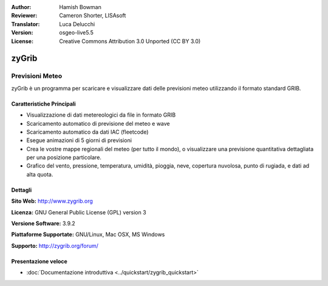 :Author: Hamish Bowman
:Reviewer: Cameron Shorter, LISAsoft
:Translator: Luca Delucchi
:Version: osgeo-live5.5
:License: Creative Commons Attribution 3.0 Unported  (CC BY 3.0)

.. image:: ../../images/project_logos/logo-zygrib.png
  :scale: 150 %
  :alt: project logo
  :align: right
  :target: http://www.zygrib.org

zyGrib
================================================================================

Previsioni Meteo
~~~~~~~~~~~~~~~~~~~~~~~~~~~~~~~~~~~~~~~~~~~~~~~~~~~~~~~~~~~~~~~~~~~~~~~~~~~~~~~~

zyGrib è un programma per scaricare e visualizzare dati delle previsioni meteo
utilizzando il formato standard GRIB.

Caratteristiche Principali
--------------------------------------------------------------------------------

.. image:: ../../images/screenshots/1024x768/zygrib_xynthia_010b.jpg
  :scale: 40 %
  :alt: screenshot
  :align: right

* Visualizzazione di dati metereologici da file in formato GRIB
* Scaricamento automatico di previsione del meteo e wave
* Scaricamento automatico da dati IAC (fleetcode)
* Esegue animazioni di 5 giorni di previsioni
* Crea le vostre mappe regionali del meteo (per tutto il mondo), o visualizzare una previsione quantitativa dettagliata per una posizione particolare.
* Grafico del vento, pressione, temperatura, umidità, pioggia, neve, copertura nuvolosa, punto di rugiada, e dati ad alta quota.

Dettagli
--------------------------------------------------------------------------------

**Sito Web:** http://www.zygrib.org

**Licenza:** GNU General Public License (GPL) version 3

**Versione Software:** 3.9.2

**Piattaforme Supportate:** GNU/Linux, Mac OSX, MS Windows

**Supporto:** http://zygrib.org/forum/


Presentazione veloce
--------------------------------------------------------------------------------

* :doc:`Documentazione introduttiva <../quickstart/zygrib_quickstart>`

